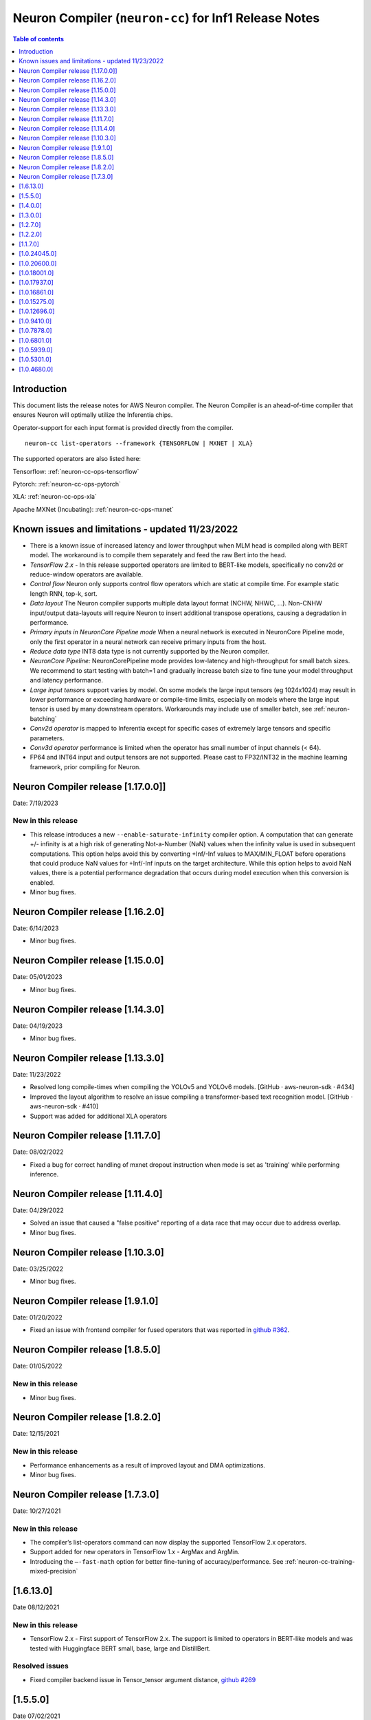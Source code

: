 .. _neuron-cc-rn:

Neuron Compiler (``neuron-cc``) for Inf1 Release Notes
======================================================

.. contents:: Table of contents
   :local:
   :depth: 1

Introduction
^^^^^^^^^^^^

This document lists the release notes for AWS Neuron compiler. The
Neuron Compiler is an ahead-of-time compiler that ensures Neuron will
optimally utilize the Inferentia chips.

Operator-support for each input format is provided directly from the
compiler.

::

   neuron-cc list-operators --framework {TENSORFLOW | MXNET | XLA}

The supported operators are also listed here:

Tensorflow: :ref:`neuron-cc-ops-tensorflow`

Pytorch: :ref:`neuron-cc-ops-pytorch`

XLA: :ref:`neuron-cc-ops-xla`

Apache MXNet (Incubating): :ref:`neuron-cc-ops-mxnet`

Known issues and limitations - updated 11/23/2022
^^^^^^^^^^^^^^^^^^^^^^^^^^^^^^^^^^^^^^^^^^^^^^^^^
* There is a known issue of increased latency and lower throughput when MLM head is compiled along with BERT model. The workaround is to compile them separately and feed the raw Bert into the head.
* *TensorFlow 2.x* - In this release supported operators are limited to BERT-like models, specifically no conv2d  or reduce-window operators are available.
* *Control flow* Neuron only supports control flow operators which are static at compile time. For example static length RNN, top-k, sort.
* *Data layout* The Neuron compiler supports multiple data layout format (NCHW, NHWC, …). Non-CNHW input/output data-layouts will require Neuron to insert additional transpose operations, causing a degradation in performance.
* *Primary inputs in NeuronCore Pipeline mode* When a neural network is executed in NeuronCore Pipeline mode, only the first operator in a neural network can receive primary inputs from the host.
* *Reduce data type* INT8 data type is not currently supported by the Neuron compiler.
* *NeuronCore Pipeline:* NeuronCorePipeline mode provides low-latency and high-throughput for small batch sizes. We recommend to start testing with batch=1 and gradually increase batch size to fine tune your model throughput and latency performance.
* *Large input tensors* support varies by model. On some models the large input tensors (eg 1024x1024) may result in lower performance or exceeding hardware or compile-time limits, especially on models where the large input tensor is used by many downstream operators. Workarounds may include use of smaller batch, see
  :ref:`neuron-batching`
* *Conv2d operator* is mapped to Inferentia except for specific cases of extremely large tensors and specific parameters.
* *Conv3d operator* performance is limited when the operator has small number of input channels (< 64).
* FP64 and INT64 input and output tensors are not supported. Please cast to FP32/INT32 in the machine learning framework, prior compiling for Neuron.

Neuron Compiler release [1.17.0.0]]
^^^^^^^^^^^^^^^^^^^^^^^^^^^^^^^^^^

Date: 7/19/2023

New in this release
-------------------

* This release introduces a new ``--enable-saturate-infinity`` compiler option. A computation that can generate +/- infinity is at a high risk of generating Not-a-Number (NaN) values when the infinity value is used in subsequent computations. This option helps avoid this by converting +Inf/-Inf values to MAX/MIN_FLOAT before operations that could produce NaN values for +Inf/-Inf inputs on the target architecture. While this option helps to avoid NaN values, there is a potential performance degradation that occurs during model execution when this conversion is enabled.
* Minor bug fixes.

Neuron Compiler release [1.16.2.0]
^^^^^^^^^^^^^^^^^^^^^^^^^^^^^^^^^^

Date: 6/14/2023

* Minor bug fixes.

Neuron Compiler release [1.15.0.0]
^^^^^^^^^^^^^^^^^^^^^^^^^^^^^^^^^^

Date: 05/01/2023

* Minor bug fixes.

Neuron Compiler release [1.14.3.0]
^^^^^^^^^^^^^^^^^^^^^^^^^^^^^^^^^^

Date: 04/19/2023

* Minor bug fixes.

Neuron Compiler release [1.13.3.0]
^^^^^^^^^^^^^^^^^^^^^^^^^^^^^^^^^
Date: 11/23/2022

* Resolved long compile-times when compiling the YOLOv5 and YOLOv6 models. [GitHub · aws-neuron-sdk · #434]
* Improved the layout algorithm to resolve an issue compiling a transformer-based text recognition model. [GitHub · aws-neuron-sdk · #410]
* Support was added for additional XLA operators

Neuron Compiler release [1.11.7.0]
^^^^^^^^^^^^^^^^^^^^^^^^^^^^^^^^^

Date: 08/02/2022

* Fixed a bug for correct handling of mxnet dropout instruction when mode is set as 'training' while performing inference.


Neuron Compiler release [1.11.4.0]
^^^^^^^^^^^^^^^^^^^^^^^^^^^^^^^^^

Date: 04/29/2022

* Solved an issue that caused a "false positive" reporting of a data race that may occur due to address overlap.
* Minor bug fixes.


Neuron Compiler release [1.10.3.0]
^^^^^^^^^^^^^^^^^^^^^^^^^^^^^^^^^^

Date: 03/25/2022

* Minor bug fixes.


Neuron Compiler release [1.9.1.0]
^^^^^^^^^^^^^^^^^^^^^^^^^^^^^^^^^

Date: 01/20/2022

* Fixed an issue with frontend compiler for fused operators that was reported in `github #362 <https://github.com/aws/aws-neuron-sdk/issues/362>`_.

Neuron Compiler release [1.8.5.0]
^^^^^^^^^^^^^^^^^^^^^^^^^^^^^^^^^

Date: 01/05/2022


New in this release
-------------------

* Minor bug fixes.


Neuron Compiler release [1.8.2.0]
^^^^^^^^^^^^^^^^^^^^^^^^^^^^^^^^^

Date: 12/15/2021


New in this release
-------------------

* Performance enhancements as a result of improved layout and DMA optimizations.
* Minor bug fixes.


Neuron Compiler release [1.7.3.0]
^^^^^^^^^^^^^^^^^^^^^^^^^^^^^^^^^

Date: 10/27/2021


New in this release
-------------------

* The compiler’s list-operators command can now display the supported TensorFlow 2.x operators.
* Support added for new operators in TensorFlow 1.x -  ArgMax and ArgMin.
* Introducing the ``–-fast-math`` option for better fine-tuning of accuracy/performance. See :ref:`neuron-cc-training-mixed-precision`


[1.6.13.0]
^^^^^^^^^^

Date 08/12/2021

New in this release
-------------------

* TensorFlow 2.x  - First support of TensorFlow 2.x. The support is limited to operators in BERT-like models and was tested with Huggingface BERT small, base, large and DistillBert.

Resolved issues
---------------

* Fixed compiler backend issue in Tensor_tensor argument distance, `github #269 <https://github.com/aws/aws-neuron-sdk/issues/269>`_


[1.5.5.0]
^^^^^^^^^

Date 07/02/2021

Summary
-------

- Robustness and performance improvements.

New in this release
-------------------

* Added ``--enable-fast-context-switch`` option to optimize for faster model switching rather than inference latency.
* Deprecated support for ONNX
* Improved robustness of Conv3d
* Corrected compilation error "too many instructions" in DLRM model



[1.4.0.0]
^^^^^^^^^

Date 5/28/2021

Summary
-------

- Performance improvements, and usability improvements.

New in this release
-------------------

* Added uncompressed NEFF format for faster loading models prior inference. Enable it by –enable-fast-loading-neuron-binaries. Some cases of large models may be detrminentally impacted as it will not be compressed but many cases will benefit.
* Corrected compilation error in specific arguments of ResizeBilinear operator

[1.3.0.0]
^^^^^^^^^

Date 4/30/2021

Summary
-------

- Performance improvements, new operators, and usability improvements.

New in this release
-------------------

- Improved performance of batched CNN models like resnet50  with the default compiler options by 10%.

- Improved performance of bert base sequence 128 batch 6 by upto 16%

- Added support for group and depth wise convolution (with limited performance when the number of input channels is small).

- Added more detailed debug names to support for tensorboard.


Resolved Issues
---------------

- Corrected potential race condition in overwriting tiles of output tensors.

- Fixed various issues in pipelined inference by enabling fine grain partitioning by default.




[1.2.7.0]
^^^^^^^^^

Date 2/24/2021

Summary
-------

Fix for CVE-2021-3177.

[1.2.2.0]
^^^^^^^^^

Date 1/30/2021

Summary
-------

Added suport for multiple new operators (see operators list) for Tensoflow and MXNET. Improved inference performance of language, object recognition models on single as well as multiple pipelined cores using neuroncore-pipeline.

New in this release
-------------------

- The following models are now supported: Resnext 224x224, specific BERT variations applied to natural language processing and translation.

- A number of new operators is now supported on Inferentia, see the full lists :ref:`neuron-cc-ops-tensorflow`
 and :ref:`neuron-cc-ops-mxnet`

- Improved inference performance on yolov4 BERT base sequence 64 (on 16 pipelined cores) and openpose 184.

Resolved Issues
---------------

- Corrected a random failure to compile Resnet50 batch 5

- Corrected numerical inaccuracy in RSQRT and related operators for tensors with very large values ( > 1e20)



[1.1.7.0]
^^^^^^^^^

Date 12/23/2020

Summary
-------

Added suport for PyTorch Yolo V4, a new Framework-visible progress bar and improved inference performance. We continue to streamline the compiler usability by removing the need for options passed to control behavior. We are aiming to remove the need for such options entirely. Some tutorials have been updated to reflect this, but Resnet50 remains in need of these options to achieve maximum performance. Other useability improvements have been added, such as the compiler progress bar. As always, please let us know if there are other areas that we can improve.


New in this release
-------------------
- Pytorch Yolo V4 is now supported.

- Added a compiler progress bar when compilation is invoked from the Framework. This allows the user to see that progress continues as compilation proceeds, which is useful when compilation takes several minutes. A dot is printed every 20 seconds.

- Improved inference performance of Tensorflow BERT base seq 256 batch 3 by 10% .

Resolved Issues
---------------
- Resolved issue with depthwise convolution that manifests as a type check error


.. _10240450:

[1.0.24045.0]
^^^^^^^^^^^^^

Date 11/17/2020

Summary
-------

Improved performance for pipelined execution (NeuronCore Pipeline).

New in this release
-------------------

-  NeuronCore Pipeline: improved partitioning to enable better static
   weights loading to cache.

Resolved Issues
---------------

-  --static-weights : No longer needed. As this is shown in some
   examples, please remove the option since the compiler now performs
   this auto-detection by default.

-  --num-neuroncores renamed to --neuroncore-pipeline-cores. The prior
   option form is still functional (backwards compatible) and will be
   removed in future releases.

-  --batching_en: Resolved compilation failure of ResNet50 FP32 batch 1
   on Ubuntu16 when "--batching_en" was used.


.. _neuron-cc-10206000:

[1.0.20600.0]
^^^^^^^^^^^^^

Date 9/22/2020

Summary
-------

Various performance improvements - both compilation time and inference
speed of object recognition models.

-  Compiler optimization '-O2' option is now enabled by default.

.. _major-new-features-1:

New in this release
-------------------

-  Improved inference performance of YOLO v3, YOLO v4, VGG16, SSD300.
   BERT models were improved by an additional 10%.

-  Modifed such that -O2 is now the default behavior and does not need
   to be specified. Note: some tutorials still explicitly specify "-O2".
   These will be modified in forthcoming updates.

.. _resolved-issues-1:

Resolved Issues
---------------

-  Sped up compilation of large models that were taking hours to sub-40
   minute.


.. _neuron-cc-10180010:

[1.0.18001.0]
^^^^^^^^^^^^^

Date 8/08/2020

.. _summary-1:

Summary
-------

Various performance improvements.

.. _major-new-features-1:

New in this release
-------------------

Improved performance of BERT base with -O2

.. _resolved-issues-1:

Resolved Issues
---------------

-  n/a

.. _neuron-cc-10179370:

[1.0.17937.0]
^^^^^^^^^^^^^

Date 8/05/2020

.. _summary-2:

Summary
-------

Various improvements.

.. _neuron-cc-10168610:

[1.0.16861.0]
^^^^^^^^^^^^^

Date 7/16/2020

.. _summary-3:

Summary
-------

This release has some bug fixes and some functional and performance
improvements to support compilation of several neural networks.

.. _major-new-features-2:

New in this release
-------------------

This release

-  Supports compilation of PoseNet, tested for images of specific
   resolutions upto 736.
-  Update the -O2 with a new memory allocator to reduce spilling to DRAM
-  Improved performance of the '-O2' on BERT base, and openpose pose
   network.

.. _resolved-issues-2:

Resolved Issues
---------------

-  Resolved compilation error in Vgg16 batch 1

Other Notes
-----------

-  Some versions of Inception network may fail to compile in Tensorflow
   on Ubuntu 16 in conda environment. The symptom is neuron-cc backend
   data race error. As a workaround use Ubuntu 18, Amazon Linux 2, or
   virtual env, or use neuron-cc with flag -O2.

.. warning::

   :ref:`Starting with Neuron 1.14.0, Ubuntu 16 is no longer supported <eol-ubuntu16>`

.. _neuron-cc-10152750:

[1.0.15275.0]
^^^^^^^^^^^^^

Date 6/11/2020

.. _summary-4:

Summary
-------

This release has some bug fixes and some functional and performance
improvements to support compilation of several neural networks.

.. _major-new-features-3:

New in this release
-------------------

This release

-  Supports compilation of PoseNet for images of specific resolutions
   upto 400x400.
-  Improves performance of resnet152.
-  Supports a new command line option '-O2' that can help with handling
   of large tensor inputs for certain models.
-  increase NEFF versions to 1.0. This means new NEFFs compiled from
   this release forward are not compatible with older versions of Neuron
   Runtime prior to May, 2020 (1.0.6905.0) release. Please update the
   Neuron Runtime when using NEFF version 1.0.

.. _resolved-issues-3:

Resolved Issues
---------------

-  Compilation issues on prosotron encoder, decoder neural networks.

.. _other-notes-1:

Other Notes
-----------

Dependencies
------------

-  This version creates NEFF 1.0 thus may require update of neuron-rtd
   if older than May 2020 release.

dmlc_nnvm==1.0.2574.0 dmlc_topi==1.0.2574.0 dmlc_tvm==1.0.2574.0
inferentia_hwm==1.0.1362.0 islpy==2018.2

.. _neuron-cc-10126960:

[1.0.12696.0]
^^^^^^^^^^^^^

Date 5/11/2020

.. _summary-5:

Summary
-------

Bug fixes and some functional and performance improvements to several
neural networks.

.. _major-new-features-4:

New in this release
-------------------

-  This version supports compilation of unmodified Tensorflow BERT with
   batch size 1, 4, 6 for input sequence 128.
-  Improved Tensorflow BERT batch 4 sequence 128 performance to 45% of
   the accelerator peak (from 34%).
-  Support for MXNET BERT base batch 8 compilation
-  Support for TF Resnet152 batch 2 compilation
-  Most compiler messages are migrated from cout to logging mechanisms
   with verbosity control

.. _resolved-issues-4:

Resolved Issues
---------------

-  Fixed failure to compile unmodified Tensorflow BERT model for small
   batches

-  Fixed run-to-run-variability in OneHot operator implementation

-  Robustness improvements for ParallelWavenet and transformer decoder
   networks

.. _other-notes-2:

Other Notes
-----------

.. _dependencies-1:

Dependencies
------------

::

   dmlc_nnvm==1.0.2356.0
   dmlc_topi==1.0.2356.0
   dmlc_tvm==1.0.2356.0
   inferentia_hwm==1.0.1294.0
   islpy==2018.2

.. _neuron-cc-1094100:

[1.0.9410.0]
^^^^^^^^^^^^

Date 3/26/2020

.. _summary-6:

Summary
-------

Bug fixes and some functional and performance improvements to several
neural networks.

.. _major-new-features-5:

New in this release
-------------------

-  Support compilation of modified SSD-300
   (:ref:`tensorflow-ssd300`)
-  Improved inference performance in natural language processing
   networks (such as prosotron encoder) by 45%

.. _resolved-issues-5:

Resolved Issues
---------------

-  Eliminated redundant fp32 to bfloat16 cast on input and output
   tensors

Known issues and limitations
----------------------------

-  See previous releases.

.. _other-notes-3:

Other Notes
-----------

-  Added support for faster iteration on recurrent networks (aka
   auto-loop)

.. _dependencies-2:

Dependencies
------------

::

   dmlc_nnvm==1.0.2049.0
   dmlc_topi==1.0.2049.0
   pip install --upgrade dmlc_tvm==1.0.2049.0
   inferentia_hwm==1.0.897.0
   islpy==2018.2

.. _neuron-cc-1078780:

[1.0.7878.0]
^^^^^^^^^^^^

Date 2/27/2020

.. _summary-7:

Summary
-------

Bug fixes and minor performance improvements.

.. _major-new-features-6:

New in this release
-------------------

None

.. _resolved-issues-6:

Resolved Issues
---------------

-  Corrected image resize operator functionallity
-  Compiler internal enhancements made that will benefit models such as
   BERT

.. _known-issues-and-limitations-1:

Known issues and limitations
----------------------------

-  See previous releases.

.. _other-notes-4:

Other Notes
-----------

.. _dependencies-3:

Dependencies
------------

::

   dmlc_nnvm-1.0.1826.0
   dmlc_topi-1.0.1826.0
   dmlc_tvm-1.0.1826.0
   inferentia_hwm-1.0.897.0
   islpy-2018.2

.. _neuron-cc-1068010:

[1.0.6801.0]
^^^^^^^^^^^^

Date 1/27/2020

.. _summary-8:

Summary
-------

Bug fixes and some performance enhancement related to data movement for
BERT-type neural networks.

.. _major-new-features-7:

New in this release
-------------------

None

.. _resolved-issues-7:

Resolved Issues
---------------

-  Improved throughput for operators processed in the Neuron Runtime
   CPU. As an example: execution of 4 single NeuronCore NEFF models of
   ResNet50 v2 float16 batch = 5 in parallel on an inf1.1xlarge sped up
   by 30%.
-  Corrected shape handling in Gather(TensorFlow)/Take(MXNet) operators
   that are processed by the Neuron Runtime in the Neuron Runtime vCPU,
   which resolves a possible crash in Neuron Compiler when compiling
   models with these operators with some shapes.
-  Added support for TensorFlow *OneHot* operator (as a Neuron Runtime
   CPU operator).
-  Added more internal checking for compiler correctness with newly
   defined error messages for this case.

::

         “Internal ERROR: Data race between Op1 'Name1(...) [...]' and Op2 'Name2(...) [...]'”

-  Fixed out-of-memory issue introduced in 1.0.5939.0 such that some
   large models (BERT) compiled on instances with insufficient host
   memory would cause the runtime to crash with an invalid NEFF. This is
   actually a compiler error, but due to additional script layers
   wrapping this in the :ref:`tensorflow-bert-demo`, this would
   have likely been seen as a runtime error like this:

.. code:: bash

   2020-01-09 13:40:26.002594: E tensorflow/core/framework/op_segment.cc:54] Create kernel failed: Invalid argument: neff is invalid
   2020-01-09 13:40:26.002637: E tensorflow/core/common_runtime/executor.cc:642] Executor failed to create kernel. Invalid argument: neff is invalid
   [[{{node bert/NeuronOp}}]]

.. _known-issues-and-limitations-2:

Known issues and limitations
----------------------------

See previous release notes. Some tutorials show use of specific compiler
options and flags, these are needed to help provide guidance to the
compiler to achieve best performance in specific cases. Please do not
use in cases other than as shown in the specific tutorial as results may
not be defined. These options should be considered experimental and will
be removed over time.

.. _other-notes-5:

Other Notes
-----------

.. _dependencies-4:

Dependencies
------------

::

   dmlc_nnvm-1.0.1619.0
   dmlc_topi-1.0.1619.0
   dmlc_tvm-1.0.1619.0
   inferentia_hwm-1.0.839.0
   islpy-2018.2

.. _1059390:

[1.0.5939.0]
^^^^^^^^^^^^

Date 12/20/2019

.. _summary-9:

Summary
-------

Bug fixes and some performance enhancement for NeuronCore Pipeline.

.. _major-new-features-8:

New in this release
-------------------

.. _resolved-issues-8:

Resolved Issues
---------------

-  Fixed pipeline execution on more than 10 NeuronCores
-  Improved NeuronCores Pipeline execution by improving data exchange
   efficiency between NeuronCores
-  Added warning for unaligned memory access
-  Fixed handling of cast on input FP32 tensor
-  Improved handling of data layouts and transpose
-  Improved dead-code elimination
-  Improved efficiency of compute engine synchronization
-  Improved efficiency of data transfers within the Neuron code

.. _known-issues-and-limitations-3:

Known issues and limitations
----------------------------

See previous release notes. Some tutorials show use of specific compiler
options and flags, these are needed to help provide guidance to the
compiler to achieve best performance in specific cases. Please do not
use in cases other than as shown in the specific tutorial as results may
not be defined. These options should be considered experimental and will
be removed over time.

.. _other-notes-6:

Other Notes
-----------

.. _dependencies-5:

Dependencies
------------

-  dmlc_nnvm-1.0.1416.0

-  dmlc_topi-1.0.1416.0

-  dmlc_tvm-1.0.1416.0

-  inferentia_hwm-1.0.720.0

-  islpy-2018.2

.. _1053010:

[1.0.5301.0]
^^^^^^^^^^^^

Date 12/1/2019

.. _summary-10:

Summary
-------

.. _major-new-features-9:

New in this release
-------------------

.. _resolved-issues-9:

Resolved Issues
---------------

-  Added warning for unsupported operators and convolution sizes
-  Added warning for unsupported layout / upsampling
-  Added support for Relu6, AddV2, BatchMatmulV2 operators
-  Added support for default MXNet outputs in –io-config
-  Improved performance of batched inference for convolutional networks
-  Fixed MatMult column size 1
-  Fixed bf16 constant loading
-  Fixed Conv2D tile accumulation

.. _known-issues-and-limitations-4:

Known Issues and Limitations
----------------------------

See previous release notes. Resolved issues are shown in Resolved
Issues.

.. _other-notes-7:

Other Notes
-----------

Please install g++ on AMIs without g++ pre-installed (i.e. server AMIs):

.. code:: bash

   # Ubuntu
   sudo apt-get install -y g++

.. code:: bash

   # Amazon Linux
   sudo yum nstall -y gcc-c++

Supported Python versions:

-  3.5, 3.6, 3.7

Supported Linux distributions:

-  Ubuntu 16, Ubuntu 18, Amazon Linux 2

.. _dependencies-6:

Dependencies
------------

-  dmlc_nnvm-1.0.1328.0
-  dmlc_topi-1.0.1328.0
-  dmlc_tvm-1.0.1328.0
-  inferentia_hwm-1.0.674.0
-  islpy-2018.2

.. _1046800:

[1.0.4680.0]
^^^^^^^^^^^^

Date: 11/25/2019

.. _major-new-features-10:

New in this release
-------------------

N/A, this is the first release.

.. _resolved-issues-10:

Resolved issues
---------------

N/A, this is the first release.

.. _known-issues-and-limitations-5:

Known issues and limitations
----------------------------

1. **Control flow** Inferentia has a limited support for control flow.
   In general, Neuron can only support control flow operators which are
   static at compile time, i.e. static length RNN, top-k, sort, ...
2. **Size of neural network** The size of neural network is influenced
   by a) type of neural network (CNN, LSTM, MLP) , b) number of layers,
   c) sizes of input (dimension of the tensors, batch size, ...). The
   current Neuron compiler release has a limitation in terms of the size
   of neural network it could effectively optimize. As a result, we
   limit CNN models (e.g. ResNet) to have an input size of up to 480x480
   FP16, batch size of 4; LSTM models (e.g. GNMT) are limited to a time
   step limit of up to 900; MLP models (like BERT) are limited up to
   sequence-length equal 128, batch=8.
3. **Data layout** The Neuron compiler supports multiple data layout
   formats (NCHW, NHWC, ...). Non-CNHW input/output data-layouts will
   require Neuron to insert additional *transpose* operations, causing a
   degradation in performance.
4. **Object detection models** Computer-vision object detection and
   segmentation models are not supported by the current release.
5. **Reduce data type** INT8 data type is not currently supported by the
   Neuron compiler.
6. **Tensor residency** When a sub-graph that is executed on the host is
   communicating with a sub-graph that is executing on Neuron cores,
   tensors are copied via the communication queues between the host and
   Inferentia memory for each inference, which may result in end-to-end
   performance degradation.
7. **Primary inputs in NeuronCore Pipeline mode** When a neural network
   is executed in NeuronCore Pipeline mode, only the first operator in a
   neural network can receive primary inputs from the host.

.. _other-notes-8:

Other Notes
-----------

.. _dependencies-7:

Dependencies
------------

-  nnvm: dmlc_nnvm-1.0.1219.0
-  topi: dmlc_topi-1.0.1219.0
-  tvm: dmlc_tvm-1.0.1219.0
-  hwm: inferentia_hwm-1.0.602.0
-  islpy: islpy-2018.2+aws2018.x.73.0
